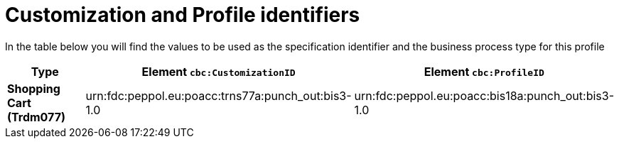 
[[prof-18]]
= Customization and Profile identifiers

In the table below you will find the values to be used as the specification identifier and the business process type for this profile


[cols="2s,5a,5a", options="header"]
|===
| Type
| Element `cbc:CustomizationID`
| Element `cbc:ProfileID`


| Shopping Cart (Trdm077)
| urn:fdc:peppol.eu:poacc:trns77a:punch_out:bis3-1.0
| urn:fdc:peppol.eu:poacc:bis18a:punch_out:bis3-1.0
|===
